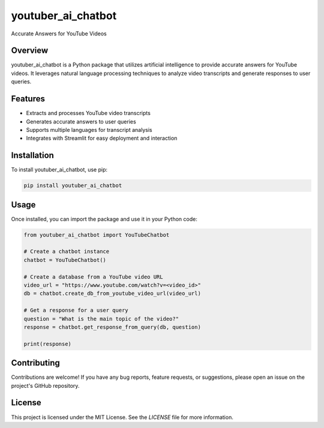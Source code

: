 youtuber_ai_chatbot
===================

Accurate Answers for YouTube Videos

Overview
--------
youtuber_ai_chatbot is a Python package that utilizes artificial intelligence to provide accurate answers for YouTube videos. It leverages natural language processing techniques to analyze video transcripts and generate responses to user queries.

Features
--------
- Extracts and processes YouTube video transcripts
- Generates accurate answers to user queries
- Supports multiple languages for transcript analysis
- Integrates with Streamlit for easy deployment and interaction

Installation
------------
To install youtuber_ai_chatbot, use pip:

.. code-block:: bash

    pip install youtuber_ai_chatbot

Usage
-----
Once installed, you can import the package and use it in your Python code:

.. code-block:: python

    from youtuber_ai_chatbot import YouTubeChatbot

    # Create a chatbot instance
    chatbot = YouTubeChatbot()

    # Create a database from a YouTube video URL
    video_url = "https://www.youtube.com/watch?v=<video_id>"
    db = chatbot.create_db_from_youtube_video_url(video_url)

    # Get a response for a user query
    question = "What is the main topic of the video?"
    response = chatbot.get_response_from_query(db, question)

    print(response)

Contributing
------------
Contributions are welcome! If you have any bug reports, feature requests, or suggestions, please open an issue on the project's GitHub repository.

License
-------
This project is licensed under the MIT License. See the `LICENSE` file for more information.


